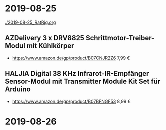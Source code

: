 * 2019-08-25
[[./2019-08-25_RatRig.org]]
** AZDelivery 3 x DRV8825 Schrittmotor-Treiber-Modul mit Kühlkörper
- https://www.amazon.de/gp/product/B07CNJR2Z6 7,99 €
** HALJIA Digital 38 KHz Infrarot-IR-Empfänger Sensor-Modul mit Transmitter Module Kit Set für Arduino
- https://www.amazon.de/gp/product/B07BFNGF53 8,99 €
* 2019-08-26

